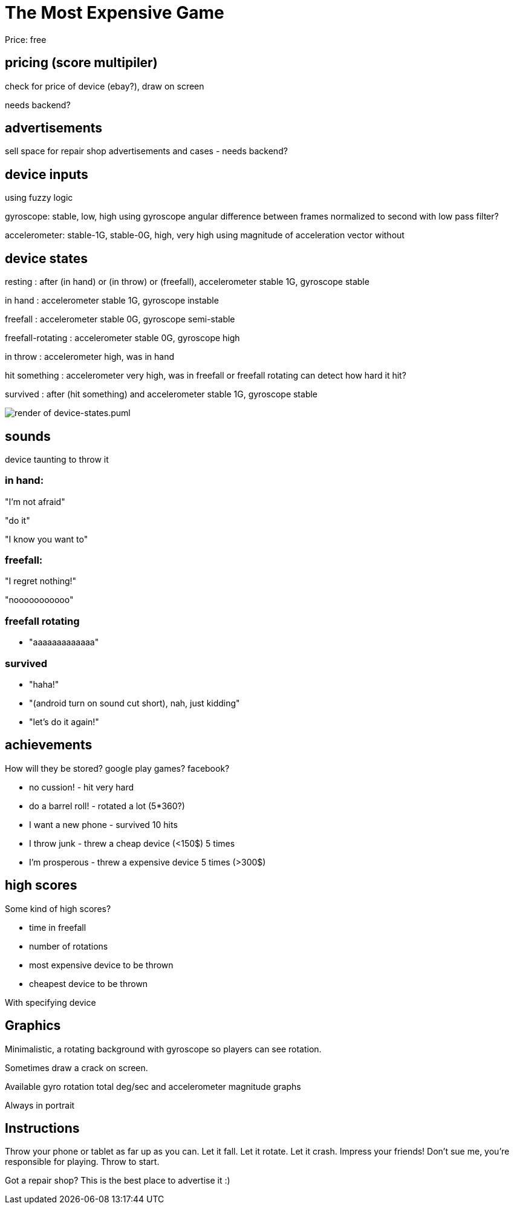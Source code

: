= The Most Expensive Game

Price: free


== pricing (score multipiler)

check for price of device (ebay?), draw on screen

needs backend?


== advertisements

sell space for repair shop advertisements and cases - needs backend?


== device inputs

using fuzzy logic

gyroscope: stable, low, high
using gyroscope angular difference between frames normalized to second
with low pass filter?

accelerometer: stable-1G, stable-0G, high, very high
using magnitude of acceleration vector without 

== device states

resting
:   after (in hand) or (in throw) or (freefall), accelerometer stable 1G, gyroscope stable

in hand
:   accelerometer stable 1G, gyroscope instable   

freefall
:   accelerometer stable 0G, gyroscope semi-stable

freefall-rotating
:   accelerometer stable 0G, gyroscope high

in throw
:   accelerometer high, was in hand


hit something
:   accelerometer very high, was in freefall or freefall rotating
    can detect how hard it hit?

survived
:   after (hit something) and accelerometer stable 1G, gyroscope stable

image::device-states.svg[render of device-states.puml]


== sounds

device taunting to throw it


=== in hand:

"I'm not afraid"

"do it"

"I know you want to"


=== freefall:

"I regret nothing!"

"nooooooooooo"


=== freefall rotating

* "aaaaaaaaaaaaa"



=== survived

* "haha!"
* "(android turn on sound cut short), nah, just kidding"
* "let's do it again!"


== achievements

How will they be stored? google play games? facebook?

- no cussion! - hit very hard
- do a barrel roll! - rotated a lot (5*360?) 
- I want a new phone - survived 10 hits
- I throw junk - threw a cheap device (<150$) 5 times
- I'm prosperous - threw a expensive device 5 times (>300$)



== high scores

Some kind of high scores?

- time in freefall
- number of rotations
- most expensive device to be thrown
- cheapest device to be thrown

With specifying device



== Graphics

Minimalistic, a rotating background with gyroscope so players can see rotation.

Sometimes draw a crack on screen. 

Available gyro rotation total deg/sec and accelerometer magnitude graphs

Always in portrait


== Instructions

Throw your phone or tablet as far up as you can.
Let it fall.
Let it rotate.
Let it crash.
Impress your friends!
Don't sue me, you're responsible for playing.
Throw to start.

Got a repair shop? This is the
best place to advertise it :)
